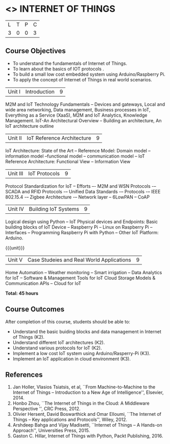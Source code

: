 * <<<PE206>>> INTERNET OF THINGS
:properties:
:author: Dr. V. S. Felix Inigo and Mr. K. R. Sarath Chandran
:date: 
:end:

#+startup: showall

| L | T | P | C |
| 3 | 0 | 0 | 3 |

** Course Objectives
- To understand the fundamentals of Internet of Things.
- To learn about the basics of IOT protocols .
- To build a small low cost embedded system using Arduino/Raspberry Pi.
- To apply the concept of Internet of Things in real world scenarios. 



| Unit I | Introduction | 9 |
M2M and IoT Technology Fundamentals -- Devices and gateways, Local and wide area networking, Data management, Business processes in IoT, Everything as a Service (XaaS), M2M and IoT Analytics, Knowledge Management. IoT-An Architectural Overview -- Building an architecture, An IoT architecture outline


| Unit II | IoT Reference Architecture | 9 |
IoT Architecture: State of the Art -- Reference Model: Domain model -- information model --functional model -- communication model -- IoT Reference Architecture: Functional View -- Information View 



| Unit III | IoT Protocols | 9 |
Protocol Standardization for IoT -- Efforts –- M2M and WSN Protocols -– SCADA and RFID Protocols -– Unified Data Standards -– Protocols -– IEEE 802.15.4 -– Zigbee Architecture -– Network layer -- 6LowPAN -- CoAP  


| Unit IV | Building IoT Systems | 9 |
Logical design using Python -- IoT Physical devices and Endpoints: Basic building blocks of IoT Device -- Raspberry Pi -- Linux on Raspberry Pi  -- Interfaces --  Programming Raspberry Pi with Python -- Other IoT Platform:  Arduino.


{{{unit}}}
| Unit V | Case Studeies and Real World Applications | 9 |
Home Automation -- Weather monitoring  -- Smart irrigation -- Data Analytics for IoT -- Software & Management Tools for IoT Cloud Storage Models & Communication APIs -- Cloud for IoT 


*Total: 45 hours*


** Course Outcomes
After completion of this course, students should be able to:
- Understand the basic buiding blocks and data management in Internet
  of Things (K2).
- Understand different IoT architectures (K2).
- Understand various protocols for IoT  (K2).
- Implement a low cost IoT system using Arduino/Rasperry-Pi (K3).
- Implement an IoT application in cloud environment (K3).


** References
1. Jan Holler, Vlasios Tsiatsis, et al, ``From Machine-to-Machine to the Internet of Things -- Introduction to a New Age of
   Intelligence'', Elsevier, 2014.
2. Honbo Zhou, ``The Internet of Things in the Cloud: A Middleware Perspective '', CRC Press, 2012.
3. Olivier Hersent, David Boswarthick and Omar Elloumi, ``The Internet of Things -- Key applications and Protocols'', Wiley, 2012.
4. Arshdeep Bahga and Vijay Madisetti, ``Internet of Things -- A Hands-on Approach'', Universities Press, 2015.
5. Gaston C. Hillar, Internet of Things with Python, Packt Publishing, 2016. 
